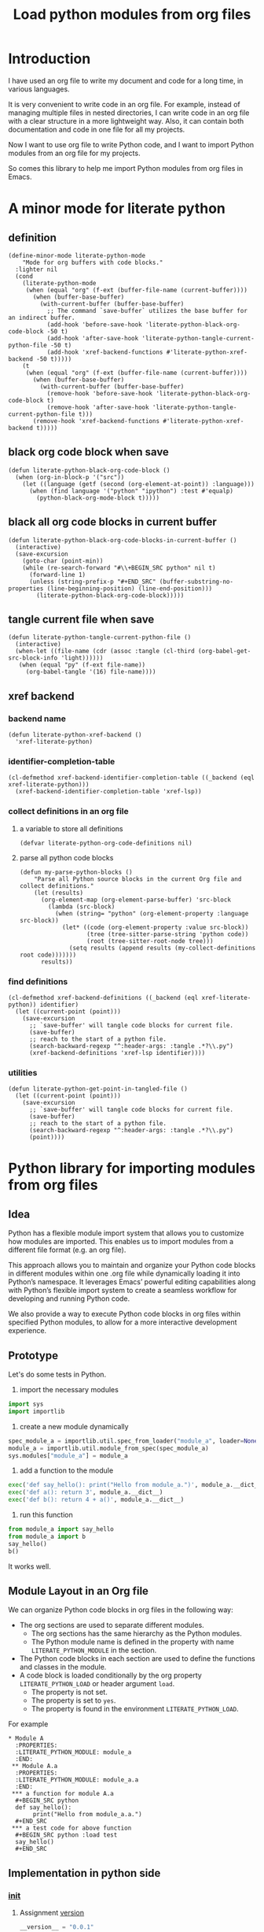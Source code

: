 # -*- Mode: POLY-ORG ; common-lisp-style: elisp; indent-tabs-mode: nil;  -*- ---
#+Title: Load python modules from org files
#+OPTIONS: tex:verbatim toc:nil \n:nil @:t ::t |:t ^:nil -:t f:t *:t <:t
#+STARTUP: latexpreview
#+STARTUP: noindent
#+STARTUP: inlineimages
#+PROPERTY: literate-lang python
#+PROPERTY: literate-load yes
#+PROPERTY: literate-insert-header no
#+PROPERTY: header-args :results silent :session :tangle no
#+PROPERTY: LITERATE_PYTHON_EXPORT_DIRECTORY: ./literate_python

* Introduction
I have used an org file to write my document and code for a long time, in various languages.

It is very convenient to write code in an org file.
For example, instead of managing multiple files in nested directories,
I can write code in an org file with a clear structure in a more lightweight way.
Also, it can contain both documentation and code in one file for all my projects.

Now I want to use org file to write Python code,
and I want to import Python modules from an org file for my projects.

So comes this library to help me import Python modules from org files in Emacs.
* A minor mode for literate python
:PROPERTIES:
:literate-lang: elisp
:END:
** definition
#+BEGIN_SRC elisp
(define-minor-mode literate-python-mode
    "Mode for org buffers with code blocks."
  :lighter nil
  (cond
    (literate-python-mode
     (when (equal "org" (f-ext (buffer-file-name (current-buffer))))
       (when (buffer-base-buffer)
         (with-current-buffer (buffer-base-buffer)
           ;; The command `save-buffer` utilizes the base buffer for an indirect buffer.
           (add-hook 'before-save-hook 'literate-python-black-org-code-block -50 t)
           (add-hook 'after-save-hook 'literate-python-tangle-current-python-file -50 t)
           (add-hook 'xref-backend-functions #'literate-python-xref-backend -50 t)))))
    (t
     (when (equal "org" (f-ext (buffer-file-name (current-buffer))))
       (when (buffer-base-buffer)
         (with-current-buffer (buffer-base-buffer)
           (remove-hook 'before-save-hook 'literate-python-black-org-code-block t)
           (remove-hook 'after-save-hook 'literate-python-tangle-current-python-file t)))
       (remove-hook 'xref-backend-functions #'literate-python-xref-backend t)))))
#+END_SRC
** black org code block when save
#+BEGIN_SRC elisp
(defun literate-python-black-org-code-block ()
  (when (org-in-block-p '("src")) 
    (let ((language (getf (second (org-element-at-point)) :language)))
      (when (find language '("python" "ipython") :test #'equalp)
        (python-black-org-mode-block t)))))
#+END_SRC
** black all org code blocks in current buffer
#+BEGIN_SRC elisp
(defun literate-python-black-org-code-blocks-in-current-buffer ()
  (interactive)
  (save-excursion
    (goto-char (point-min))
    (while (re-search-forward "#\\+BEGIN_SRC python" nil t)
      (forward-line 1)
      (unless (string-prefix-p "#+END_SRC" (buffer-substring-no-properties (line-beginning-position) (line-end-position)))
        (literate-python-black-org-code-block)))))
#+END_SRC
** tangle current file when save
#+BEGIN_SRC elisp
(defun literate-python-tangle-current-python-file ()
  (interactive)
  (when-let ((file-name (cdr (assoc :tangle (cl-third (org-babel-get-src-block-info 'light))))))
   (when (equal "py" (f-ext file-name))
     (org-babel-tangle '(16) file-name))))
#+END_SRC
** xref backend
*** backend name
#+BEGIN_SRC elisp
(defun literate-python-xref-backend ()
  'xref-literate-python)
#+END_SRC
*** identifier-completion-table
#+BEGIN_SRC elisp
(cl-defmethod xref-backend-identifier-completion-table ((_backend (eql xref-literate-python)))
  (xref-backend-identifier-completion-table 'xref-lsp))
#+END_SRC
*** collect definitions in an org file
**** a variable to store all definitions
#+BEGIN_SRC elisp
(defvar literate-python-org-code-definitions nil)
#+END_SRC
**** parse all python code blocks
#+BEGIN_SRC elisp
(defun my-parse-python-blocks ()
    "Parse all Python source blocks in the current Org file and collect definitions."
    (let (results)
      (org-element-map (org-element-parse-buffer) 'src-block
        (lambda (src-block)
          (when (string= "python" (org-element-property :language src-block))
            (let* ((code (org-element-property :value src-block))
                   (tree (tree-sitter-parse-string 'python code))
                   (root (tree-sitter-root-node tree)))
              (setq results (append results (my-collect-definitions root code)))))))
      results))
#+END_SRC

*** find definitions
#+BEGIN_SRC elisp
(cl-defmethod xref-backend-definitions ((_backend (eql xref-literate-python)) identifier)
  (let ((current-point (point)))
    (save-excursion
      ;; `save-buffer' will tangle code blocks for current file.
      (save-buffer)
      ;; reach to the start of a python file.
      (search-backward-regexp "^:header-args: :tangle .*?\\.py")
      (xref-backend-definitions 'xref-lsp identifier))))
#+END_SRC
*** utilities
#+BEGIN_SRC elisp
(defun literate-python-get-point-in-tangled-file ()
  (let ((current-point (point)))
    (save-excursion
      ;; `save-buffer' will tangle code blocks for current file.
      (save-buffer)
      ;; reach to the start of a python file.
      (search-backward-regexp "^:header-args: :tangle .*?\\.py")
      (point))))
#+END_SRC

* Python library for importing modules from org files
** Idea
Python has a flexible module import system that allows you to customize how modules are imported.
This enables us to import modules from a different file format (e.g. an org file).

This approach allows you to maintain and organize your Python code blocks in different modules within one .org file
while dynamically loading it into Python’s namespace.
It leverages Emacs’ powerful editing capabilities along with
Python’s flexible import system to create a seamless workflow for developing and running Python code.

We also provide a way to execute Python code blocks in org files within specified Python modules,
to allow for a more interactive development experience.
** Prototype
Let's do some tests in Python.

1. import the necessary modules
#+BEGIN_SRC python
import sys
import importlib
#+END_SRC

2. create a new module dynamically
#+BEGIN_SRC python
spec_module_a = importlib.util.spec_from_loader("module_a", loader=None)
module_a = importlib.util.module_from_spec(spec_module_a)
sys.modules["module_a"] = module_a
#+END_SRC

3. add a function to the module
#+BEGIN_SRC python
exec('def say_hello(): print("Hello from module_a.")', module_a.__dict__)
exec('def a(): return 3', module_a.__dict__)
exec('def b(): return 4 + a()', module_a.__dict__)
#+END_SRC
4. run this function
#+BEGIN_SRC python
from module_a import say_hello
from module_a import b
say_hello()
b()
#+END_SRC

It works well.
** Module Layout in an Org file
We can organize Python code blocks in org files in the following way:
- The org sections are used to separate different modules.
  - The org sections has the same hierarchy as the Python modules.
  - The Python module name is defined in the property with name =LITERATE_PYTHON_MODULE= in the section.
- The Python code blocks in each section are used to define the functions and classes in the module.
- A code block is loaded conditionally by the org property =LITERATE_PYTHON_LOAD= or header argument =load=.
    - The property is not set.
    - The property is set to =yes=.
    - The property is found in the environment =LITERATE_PYTHON_LOAD=.

For example      
#+BEGIN_EXAMPLE
 * Module A
   :PROPERTIES:
   :LITERATE_PYTHON_MODULE: module_a
   :END:
  ** Module A.a
   :PROPERTIES:
   :LITERATE_PYTHON_MODULE: module_a.a
   :END:
  *** a function for module A.a
   ,#+BEGIN_SRC python
   def say_hello():
        print("Hello from module_a.a.")
   ,#+END_SRC
  *** a test code for above function
   ,#+BEGIN_SRC python :load test
   say_hello()
   ,#+END_SRC
#+END_EXAMPLE
** Implementation in python side
:PROPERTIES:
:LITERATE_PYTHON_MODULE: lpy
:LITERATE_PYTHON_ROOT_MODULE_PATH: ./
:END:
*** __init__
:PROPERTIES:
:LITERATE_PYTHON_MODULE: lpy.__init__
:header-args: :tangle ./lpy/__init__.py
:END:
**** Assignment __version__
#+BEGIN_SRC python
__version__ = "0.0.1"

#+END_SRC
*** __main__
:PROPERTIES:
:LITERATE_PYTHON_MODULE: lpy.__main__
:header-args: :tangle ./lpy/__main__.py
:END:
**** Import statements
#+BEGIN_SRC python
from .pipe import run_server

#+END_SRC
**** Call run_server
#+BEGIN_SRC python
run_server()

#+END_SRC
*** json
:PROPERTIES:
:LITERATE_PYTHON_MODULE: lpy.json
:header-args: :tangle ./lpy/json.py
:END:
**** Import statements
#+BEGIN_SRC python
import calendar, datetime

#+END_SRC
**** Function default_json_encoder
#+BEGIN_SRC python
def default_json_encoder(obj):
    """Default JSON serializer."""
    if isinstance(obj, datetime.datetime):
        if obj.utcoffset() is not None:
            obj = obj - obj.utcoffset()
        millis = int(
            calendar.timegm(obj.timetuple()) * 1000 +
            obj.microsecond / 1000
        )
        return millis
    else:
        return str(obj)

#+END_SRC
*** server
:PROPERTIES:
:LITERATE_PYTHON_MODULE: lpy.server
:header-args: :tangle ./lpy/server.py
:END:
**** Import statements
#+BEGIN_SRC python
import importlib
import os
import sys
import time
import json
from flask import Flask, request, jsonify

import traceback
import builtins
from IPython.lib import deepreload

# To convert lisp ratio to python
import fractions
from contextlib import redirect_stdout
from contextlib import redirect_stderr
from io import StringIO
from io import StringIO

import logging

#+END_SRC
**** Assignment logger
#+BEGIN_SRC python
logger = logging.getLogger(__name__)

#+END_SRC
**** Assignment app
#+BEGIN_SRC python
app = Flask(__name__)

#+END_SRC
**** ensure a module is loaded
#+BEGIN_SRC python
def ensure_module(module_name, module_create_method):
    """Ensure a module is loaded and return it."""
    if module_name in sys.modules:
        return sys.modules[module_name]

    match module_create_method:
        case "create":
            spec_module = importlib.util.spec_from_loader(module_name, loader=None)
            module = importlib.util.module_from_spec(spec_module)
            sys.modules[module_name] = module
            return module
        case "import":
            importlib.import_module(module_name)
            return sys.modules[module_name]
        case "import_or_create":
            if importlib.util.find_spec(module_name):
                importlib.import_module(module_name)
                return sys.modules[module_name]
            else:
                spec_module = importlib.util.spec_from_loader(module_name, loader=None)
                module = importlib.util.module_from_spec(spec_module)
                sys.modules[module_name] = module
                return module
        case _:
            msg = f"Module {module_create_method} doesn't exist"
            raise ValueError(msg)

#+END_SRC

**** Function process_a_message
#+BEGIN_SRC python
def process_a_message(message):
    stdout_stream = StringIO()
    stderr_stream = StringIO()
    error = None
    result = None
    with redirect_stdout(stdout_stream):
        with redirect_stderr(stderr_stream):
            try:
                type = message["type"]
                code = message["code"]
                dict = globals()
                module_name = message["module"] if "module" in message else None
                if module_name:
                    module_create_method = message.get("module-create-method", "import")
                    module = ensure_module(module_name, module_create_method)
                    dict = module.__dict__

                if error is None:
                    if type == "eval":
                        result = eval(code, dict)
                    elif type == "exec":
                        result = exec(compile(code, "code", "exec"), dict)
                        # if module is not None:
                        #     deepreload(module)
                        logger.debug("Executed code: %s,result:%s", code, result)
                    elif type == "status":
                        result = {"alive": True}
                    elif type == "quit":
                        result = None
                    else:
                        error = "Unknown type: {}".format(type)
                        raise ValueError(error)
            except Exception as e:
                # printing stack trace
                traceback.print_exc()
                error = str(e)
    if error is None:
        return_value = {
            "result": result,
            "type": "result",
            "stdout": stdout_stream.getvalue(),
            "stderr": stderr_stream.getvalue(),
        }
    else:
        return_value = {
            "error": error,
            "type": "error",
            "stdout": stdout_stream.getvalue(),
            "stderr": stderr_stream.getvalue(),
        }

    if type == "quit":
        sys.exit(0)
    else:
        return return_value

#+END_SRC
**** @app.route('/execute', methods=['POST']): Function execute
#+BEGIN_SRC python
@app.route('/execute', methods=['POST'])
def execute():
    # Get JSON data
    data = request.get_json()

    # Process the data (example)
    logger.debug("/execute Received:%s", data)
    return_value = process_a_message(data)

    # Return a response
    logger.debug("/execute Returning:%s", return_value)
    return jsonify(return_value)

#+END_SRC
**** Function run_server
#+BEGIN_SRC python
def run_server():
    host = '127.0.0.1'
    port = 7330
    if 'LITERATE_PYTHON_HOST' in os.environ:
        host = os.environ['LITERATE_PYTHON_HOST']
    if 'LITERATE_PYTHON_PORT' in os.environ:
        port = int(os.environ['LITERATE_PYTHON_PORT'])
    app.run(debug=True, port=port, host=host, use_reloader=False)

#+END_SRC

** The Emacs interface
:PROPERTIES:
:literate-lang: elisp
:END:
*** Import required elisp libraries
#+BEGIN_SRC elisp
(require 'subr); when-let
(require 'f)
(require 'files)
(require 'ob-python)
(require 'lsp);; for `lsp-workspace-root'
(require 'python-black)
#+END_SRC
*** Source Code Execution
**** customized variables for server host and port
#+BEGIN_SRC elisp
(defcustom literate-python-rest-server "http://localhost:7330/"
  "The server address for literate python server."
  :type 'string
  :group 'literate-python)

#+END_SRC
**** execute code in remote server
#+BEGIN_SRC elisp
(defvar literate-python-last-response nil)
(cl-defun literate-python-request (path &key params data (type "GET"))
  (setf literate-python-last-response nil)
  (let ((request-backend 'url-retrieve)
        resp)
    (request (concat literate-python-rest-server path)
        :params params
        :parser 'json-read
        :type type
        :headers '(("Content-Type" . "application/json"))
        :sync t
        :data (encode-coding-string (json-encode data) 'utf-8 t) ; Encode and ensure unibyte
        :complete (cl-function
                   (lambda (&key response &allow-other-keys)
                     (setf literate-python-last-response response)
                     (case (request-response-status-code response)
                       (200 (setf resp (request-response-data response)))
                       (500 (user-error "Literate Python server failed:%s" (cdr (assoc 'message (request-response-data response)))))
                       (t (user-error "Failed to request to remote Python server:%s" response))))))
    (let ((type (cdr (assoc 'type resp))))
      (cond ((equal type "error")
             (let ((stdout (cdr (assoc 'stdout resp)))
                   (stderr (cdr (assoc 'stderr resp))))
               (with-current-buffer (get-buffer-create "*literate-python-error*")
                 (erase-buffer)
                 (insert "=== Data ===\n" (encode-coding-string (json-encode data) 'utf-8 t) "\n\n")
                 (insert "==== Error ===\n" (cdr (assoc 'error resp)))
                 (when stdout 
                   (insert "\n\n=== stdout ===\n" stdout))
                 (when stderr
                   (insert "\n\n=== stderr ===\n" (cdr (assoc 'stderr resp)))))
               (switch-to-buffer-other-window "*literate-python-error*")))))
    resp))
#+END_SRC

**** execute source codes in specified module for org-babel-python-evaluate
#+BEGIN_SRC elisp
(defun literate-python-setup-org-babel ()
  (setf org-babel-python--exec-tmpfile
        "\
with open('%s') as __org_babel_python_tmpfile:
    exec(compile(__org_babel_python_tmpfile.read(), __org_babel_python_tmpfile.name, 'exec'))"))
#+END_SRC
**** execute source code in remote server
#+BEGIN_SRC elisp
(cl-defun literate-python-execute-code (code &key (type :exec) (module) (module-create-method "import_or_create"))
  (literate-python-request "execute" :type "POST"
                           :data `((type . ,(subseq (symbol-name type) 1))
                                   (module . ,module)
                                   (module-create-method . ,module-create-method)
                                   (code . ,code))))
#+END_SRC
**** execute source code in current code block
We have to switch back to org buffer, otherwise =org-babel-execute-src-block-maybe= will report a message and
override our own compilation report.
#+BEGIN_SRC elisp
(defun literate-python-execute-current-code-block ()
  (interactive)
  (let* ((context-info (second (org-element-context)))
         (block-arguments (third (org-babel-get-src-block-info)))
         (info (org-babel-get-src-block-info))
         (body (nth 1 info))
         (code (plist-get context-info :value))
         (module-create-method (or (org-entry-get (point) "LITERATE_PYTHON_MODULE_CREATE_METHOD" t)
                                   "import_or_create"))
         (module-name (org-entry-get (point) "LITERATE_PYTHON_MODULE" t)))
    (literate-python-execute-code code :type :exec :module module-name :module-create-method module-create-method)
    (message "Loaded current code block in module %s" module-name)))
#+END_SRC
**** get top level python code
#+BEGIN_SRC elisp
(defun literate-python-get-top-level-node-at-point ()
  "Get the current top level node at point, return a cons of start and end position."
  (let* ((node (treesit-node-at (point)))
         (parent (treesit-node-parent node)))
    (while (and parent (not (equal "module" (treesit-node-type parent))))
      (setq node parent)
      (setq parent (treesit-node-parent node)))
    node))
#+END_SRC
**** get the module name for a file name
#+BEGIN_SRC elisp
(cl-defun literate-python-module-name-from-file-name (&optional (file (buffer-file-name)))
  "Get the module name from a file name."
  (let* ((package-root (lsp-workspace-root))
         (relative-name (f-no-ext (f-relative file package-root))))
    (when (locate-dominating-file relative-name "site-packages")
      (setf relative-name (apply 'f-join (nthcdr 4 (split-string relative-name "/")))))
    (dired-replace-in-string "/" "." relative-name)))
#+END_SRC
**** load python code to current module
#+BEGIN_SRC elisp
(defun literate-python-load-code-in-current-namespace ()
  (interactive)
  (let* ((node (literate-python-get-top-level-node-at-point))
         (begin (treesit-node-start node))
         (end (treesit-node-end node))
         (code (buffer-substring-no-properties begin end))
         (file (buffer-file-name))
         (org-babel-p (equalp "org" (f-ext file)))
         (module-name (if org-babel-p
                        (org-entry-get (point) "LITERATE_PYTHON_MODULE" t)
                        (literate-python-module-name-from-file-name file)))
         (module-create-method (or (org-entry-get (point) "LITERATE_PYTHON_MODULE_CREATE_METHOD" t)
                                   "import_or_create")))
    ;; To Fix module name with syntax `...literate-python.literate_python.module_a'
    (let ((prefix-dot-count 0))
      (while (eq ?. (aref module-name prefix-dot-count))
        (incf prefix-dot-count))
      (let ((index prefix-dot-count))
        (while (> prefix-dot-count 1)
          (setf index (1+ (position ?. module-name :start index)))
          (decf prefix-dot-count))
        (when (> index 0)
          (setf module-name (substring module-name index)))))

    (literate-python-execute-code code :type :exec :module module-name :module-create-method module-create-method)
    (message "Loaded %s[%s:%s] in module %s" (treesit-node-type node) begin end module-name)))
#+END_SRC
* Python inspector for Emacs
** Package for python inspector
:PROPERTIES:
:LITERATE_PYTHON_EXPORT_PACKAGE: pyinspect
:END:
**** Import required packages
#+BEGIN_SRC python
import json
from inspect import getmembers, isbuiltin, ismethod
from typing import Dict
#+END_SRC
**** Utility functions
***** stringify a variable
#+BEGIN_SRC python
_PYINSPECT_ITEM_CAP = 5
_PYINSPECT_STR_CAP = 80
def stringify_val(member):
    key, val = member
    if isinstance(val, str):
        return key, '"{}"'.format(val)
    if type(val) in (dict, tuple, list):
        return key, _pyinspect_trim(val, _PYINSPECT_ITEM_CAP, _PYINSPECT_STR_CAP)
    return key, f"{str(val)} {str(type(val))}"
#+END_SRC
***** is trash
#+BEGIN_SRC python
def is_trash(member):
    key, val = member
    return (
        key in ["__doc__", "__class__", "__hash__", "__dict__"]
        or ismethod(val)
        or isbuiltin(val)
        or type(val).__name__ == "method-wrapper"
    )
#+END_SRC
***** Turns a non-primitive obj into a dictionary of its fields and their values.
#+BEGIN_SRC python
def _pyinspect_inspect_object(obj):
    """
    Turns a **non-primitive** obj into a dictionary of its fields and their values.
    Filters out some built-in magic fields and pretty-prints dictionary values via `json.dumps`.
    Doesn't display methods.
    """
    return dict(stringify_val(m) for m in reversed(getmembers(obj)) if not is_trash(m))
#+END_SRC
***** Surrounds string key with extra quotes
#+BEGIN_SRC python
def _pyinspect_add_quotes(key):
    """
    Surrounds string key with extra quotes because Emacs parses them as just symbols
    and makes it hard to distinguish between them and non-string symbols

    >>> _pyinspect_add_quotes("hello")
    '"hello"'

    >>> _pyinspect_add_quotes(1)
    1
    """
    return '"{}"'.format(key) if type(key) is str else key
#+END_SRC
***** trim_seq
#+BEGIN_SRC python
def trim_seq(seq):
    if type(seq) is dict:
        return _pyinspect_take_dict(seq, elem_cap)
    elif type(seq) in (tuple, list):
        return seq[:elem_cap]
#+END_SRC
***** trim
#+BEGIN_SRC python
def _pyinspect_trim(obj, elem_cap, str_cap):
    """
    If obj is a sequence (dict/list/tuple), takes its first elem_cap elements and drops the rest.
    Also adds a cute ellipsis before the closing bracket to signal that it has been trimmed.
    Returns a pretty-printed string of the sequence, formatted by json.dumps with indent=4.

    If it's a string or any other kind of object, coerce it into a string and take the first
    str_cap characters. AND add a cute ellipsis.

    >>> _pyinspect_trim("abcde", elem_cap=3, str_cap=3)
    'abc...'

    >>> print(_pyinspect_trim([1, 2, 3, 4], elem_cap=3, str_cap=3))
    [
        1,
        2,
        3
        ...
    ]

    >>> print(_pyinspect_trim({x: x + 1 for x in range(10)}, elem_cap=3, str_cap=3))
    {
        "0": 1,
        "1": 2,
        "2": 3
        ...
    }
    """
    if type(obj) in (dict, tuple, list):
        jsondump = json.dumps(trim_seq(obj), indent=4)
        if len(obj) > elem_cap:
            return f"{jsondump[:-1]}    ...\n{jsondump[-1]}"
        return jsondump

    s = str(obj)
    return f"{s[:str_cap]}..." if len(s) > str_cap else s
#+END_SRC
***** Returns a new dictionary with the first n pairs from d
#+BEGIN_SRC python
def _pyinspect_take_dict(d: Dict, n: int):
    "Returns a new dictionary with the first n pairs from d"
    def iterator():
        i = 0
        for item in d.items():
            if i == n:
                break
            yield item
            i += 1

    return dict(iterator())
#+END_SRC
**** Dispatches the appropriate inspection according to obj type
#+BEGIN_SRC python
def _pyinspect(obj):
    "Dispatches the appropriate inspection according to obj type"
    if type(obj) in (str, bool, int, float, complex):
        return {"type": "primitive", "value": obj}

    elif type(obj) in (tuple, list):
        return {
            "type": "collection",
            "value": [
                _pyinspect_trim(item, _PYINSPECT_ITEM_CAP, _PYINSPECT_STR_CAP)
                for item in obj
            ],
        }

    elif type(obj) is dict:
        return {
            "type": "dict",
            "value": {
                _pyinspect_add_quotes(k): _pyinspect_trim(
                    v, _PYINSPECT_ITEM_CAP, _PYINSPECT_STR_CAP
                )
                for (k, v) in obj.items()
            },
        }

    else:
        return {"type": "object", "value": _pyinspect_inspect_object(obj)}
#+END_SRC
**** inspect as json
#+BEGIN_SRC python
def _pyinspect_json(obj):
    print(
        json.dumps(_pyinspect(obj), indent=4, default=lambda o: _pyinspect(o)["value"])
    )
#+END_SRC
** The Emacs interface for python inspector
:PROPERTIES:
:literate-lang: elisp
:END:
* Sync between org files and python files
:PROPERTIES:
:literate-lang: elisp
:END:
** Introduction
Even though we can write Python code in org files, we still need to sync them with Python files,
especially when we want to share the code with others, or import code changes from others.
** Import
*** How
We try to import Python code from Python files to an org file by using Emacs's new library [[https://tree-sitter.github.io/tree-sitter/using-parsers][tree-sitter]].

We can get the node filed types in [[https://github.com/tree-sitter/tree-sitter-python/blob/master/src/node-types.json][this file]] for Python.

For example, in the following Python code block, we can parse the Python code and get the first function name.
#+BEGIN_SRC elisp :load no
(with-temp-buffer
    ;; (insert "def say_hello():\n  print('Hello')\n")
    (insert "yaml.add_representer(Canonical, dataclass_representer)\n")
  (let ((language (tree-sitter-require 'python))
        (parser (tsc-make-parser)))
    (tsc-set-language parser language)
    (let* ((str (buffer-string))
           (tree (tsc-parse-string parser str))
           (root (tsc-root-node tree))
           (first-child (tsc-get-nth-child root 0))
           (first-child-name (tsc-get-child-by-field first-child :name)))
      ;; (message "first child node type: %s, name:%s" (tsc-node-type first-child) (tsc-node-text first-child-name))
      (let ((grandchild (tsc-get-nth-child first-child 0)))
        (message "%s" (tsc-node-text (tsc-get-child-by-field grandchild :function))))
      ;; (message "%s" (tsc-tree-to-sexp tree))
      )))
#+END_SRC

*** Implementation
**** import required elisp libraries
#+BEGIN_SRC elisp
(require 'tree-sitter)
(require 'tree-sitter-langs)
(require 'f); for file operations
#+END_SRC
**** Utilities
***** how to prepare a new org section for a Python module
#+BEGIN_SRC elisp
(cl-defun literate-python-new-org-section-for-a-module (module-name new-level &key (title module-name))
  (loop repeat new-level do (insert "*"))
  (insert " " title "\n")
  (org-entry-put (point) "LITERATE_PYTHON_MODULE" module-name))
#+END_SRC
***** the parse tree for current file
#+BEGIN_SRC elisp
(defun literate-python-parse-tree-for-current-file ()
  (let ((language (tree-sitter-require 'python))
        (parser (tsc-make-parser)))
    (tsc-set-language parser language)
    (tsc-parse-string parser (buffer-string))))
#+END_SRC

***** get the comment for a module
The comment for a module is usually the first string in the Python file before any meaning code.
#+BEGIN_SRC elisp
(defun literate-python-module-comment-from-node (node)
  (when (eq 'module (tsc-node-type node)) 
    (let* ((index 0)
           (child (tsc-get-nth-child node index)))
      (while (eq 'comment (tsc-node-type child))
        (incf index)
        (setq child (tsc-get-nth-child node index)))
      (when (eq 'expression_statement (tsc-node-type child))
        (setf child (tsc-get-nth-child child 0))
        (when (eq 'string (tsc-node-type child))
          (tsc-node-text (tsc-get-nth-child child 1)))))))
#+END_SRC

**** How to get the name of a parse node
***** generic function
#+BEGIN_SRC elisp
(cl-defgeneric literate-python-node-name (node-type node)
  (:documentation "Get the name of a node."))
#+END_SRC
***** function definition
#+BEGIN_SRC elisp
(cl-defmethod literate-python-node-name ((node-type (eql function_definition)) node)
  (format "Function %s" (tsc-node-text (tsc-get-child-by-field node :name))))
#+END_SRC

***** class_definition
#+BEGIN_SRC elisp
(cl-defmethod literate-python-node-name ((node-type (eql class_definition)) node)
  (format "Class %s" (tsc-node-text (tsc-get-child-by-field node :name))))
#+END_SRC

***** decorated_definition
#+BEGIN_SRC elisp
(cl-defmethod literate-python-node-name ((node-type (eql decorated_definition)) node)
  (let* ((name-list nil)
         (index 0)
         (child (tsc-get-nth-child node index)))
    (while (eq 'decorator (tsc-node-type child))
      (setf name-list (nconc name-list (list (tsc-node-text (tsc-get-nth-child child 1)))))
      (incf index)
      (setf child (tsc-get-nth-child node index)))
    (format "@%s: %s" (mapconcat 'identity name-list " ")
            (literate-python-node-name (tsc-node-type child) child))))
#+END_SRC
***** assignment
#+BEGIN_SRC elisp
(cl-defmethod literate-python-node-name ((node-type (eql assignment)) node)
  (format "Assignment %s" (tsc-node-text (tsc-get-child-by-field node :left))))
#+END_SRC

***** call
#+BEGIN_SRC elisp
(cl-defmethod literate-python-node-name ((node-type (eql call)) node)
  (format "Call %s" (tsc-node-text (tsc-get-child-by-field node :function))))
#+END_SRC

***** string
#+BEGIN_SRC elisp
(cl-defmethod literate-python-node-name ((node-type (eql string)) node)
  "String")
#+END_SRC

***** comment
#+BEGIN_SRC elisp
(cl-defmethod literate-python-node-name ((node-type (eql comment)) node)
  "Comment")
#+END_SRC

***** import
#+BEGIN_SRC elisp
(cl-defmethod literate-python-node-name ((node-type (eql import)) node)
  "Import")
#+END_SRC
***** import_from_statement
#+BEGIN_SRC elisp
(cl-defmethod literate-python-node-name ((node-type (eql import_from_statement)) node)
  "Import")
#+END_SRC

***** expression
#+BEGIN_SRC elisp
(cl-defmethod literate-python-node-name ((node-type (eql expression_statement)) node)
  (let ((new-node (tsc-get-nth-child node 0)))
    (literate-python-node-name (ts-node-type new-node) new-node)))
#+END_SRC

**** ignored directories
#+BEGIN_SRC elisp
(defcustom literate-python-ignored-dirs '("__pycache__" ".git" ".vscode" ".idea")
  "The directories to be ignored when importing Python packages.")
#+END_SRC

**** iterate a directory to import Python files
#+BEGIN_SRC elisp
(cl-defun literate-python-import-python-package (&key (level (or (org-current-level) 0))
                                                      (module-name (or (org-entry-get (point) "LITERATE_PYTHON_MODULE" t)
                                                                       (org-entry-get (point) "LITERATE_PYTHON_ROOT_MODULE" t)))
                                                      (module-path (or (org-entry-get (point) "LITERATE_PYTHON_MODULE_PATH" t)
                                                                       (let* ((root-path (org-entry-get (point) "LITERATE_PYTHON_ROOT_MODULE_PATH" t))
                                                                              (path (when root-path
                                                                                      (concat root-path "/" (dired-replace-in-string "\\." "/" module-name)))))
                                                                         (when path
                                                                           (if (f-directory? path)
                                                                             path
                                                                             (let ((path (concat path ".py")))
                                                                               (if (f-exists-p path)
                                                                                 path
                                                                                 (user-error "No module path found:%s" path)))))))))
  "Import Python codes from a directory to an org file."
  (interactive "")
  (let* ((new-level (1+ level)))
    (if (f-directory-p module-path)
      (progn
        (dolist (file (directory-files module-path t "\.py$"))
          (let* ((relative-name (f-no-ext (f-relative file module-path)))
                 (new-module-name (format "%s.%s" module-name (dired-replace-in-string "/" "." relative-name))))
            (literate-python-import-python-code-to-org file new-level new-module-name)))

        (dolist (directory (f-directories module-path))
          (let* ((relative-name (f-no-ext (f-relative directory module-path)))
                 (new-module-name (format "%s.%s" module-name (dired-replace-in-string "/" "." relative-name))))
            (unless (loop for ignored-name in literate-python-ignored-dirs
                          thereis (search ignored-name new-module-name))
              (literate-python-new-org-section-for-a-module new-module-name new-level :title (or (f-ext relative-name) relative-name))
              (literate-python-import-python-package :level new-level :module-name new-module-name :module-path directory)))))
      (progn
        (literate-python-import-python-code-to-org module-path level module-name :with-org-section nil)))))
#+END_SRC
**** get pieces of code blocks in a python file
To investigate the parse tree, we can use Emacs command [[https://github.com/emacs-mirror/emacs/blob/master/admin/notes/tree-sitter/starter-guide#query-references][treesit-explore-mode]]
#+BEGIN_SRC elisp
(defun literate-python-get-code-blocks-in-file (file)
  (with-current-buffer (find-file-noselect file)
    (let* ((tree (literate-python-parse-tree-for-current-file))
           (root (tsc-root-node tree))
           (count-of-children (tsc-count-children root))
           (module-comment (when (> count-of-children 0)
                             (literate-python-module-comment-from-node root)))
           (current-index 0)
           (next-index 0)
           (next-title nil)
           (code-blocks nil))
      (while (< current-index count-of-children)
        (cl-multiple-value-setq (next-index next-title)
          (literate-python-next-code-block-index root current-index))
        (setf code-blocks
                (nconc code-blocks
                       (list (cons (dired-replace-in-string "\n" " " next-title)
                                   (let ((begin (tsc-node-start-position (ts-get-nth-child root current-index)))
                                         (end (tsc-node-end-position (ts-get-nth-child root next-index))))
                                     (concat (buffer-substring-no-properties begin end) "\n"))))))
        (setf current-index (1+ next-index)))
      (cons module-comment code-blocks))))
#+END_SRC

**** import a python file
#+BEGIN_SRC elisp
(defcustom literate-python-org-babel-lang "python" "The org-babel language for literate python.")
(cl-defun literate-python-import-python-code-to-org (file level module-name &key (with-org-section t))
  (let* ((new-level (1+ level))
           (code-blocks-info (literate-python-get-code-blocks-in-file file))
         (module-comment (car code-blocks-info))
         (code-blocks (cdr code-blocks-info)))
    (when with-org-section
      (literate-python-new-org-section-for-a-module module-name level :title (or module-comment (f-ext module-name) module-name))
      (let* ((module-root-path (org-entry-get (point) "LITERATE_PYTHON_ROOT_MODULE_PATH" t))
             (root-module (org-entry-get (point) "LITERATE_PYTHON_ROOT_MODULE" t))
             (module-file-name (dired-replace-in-string "\\." "/" (subseq module-name (length root-module)))))
        (org-entry-put (point) "header-args" (format ":tangle %s%s.py" module-root-path module-file-name))))

    (loop for (title . code) in code-blocks do
      (loop repeat new-level do (insert "*"))
      (insert " " title "\n")
      (insert "#+BEGIN_SRC " literate-python-org-babel-lang "\n")
      (insert code)
      (insert "\n#+END_SRC\n"))))
#+END_SRC
**** get the next code block index
#+BEGIN_SRC elisp
(cl-defun literate-python-next-code-block-index (root current-index)
  (let* ((max-index (1- (tsc-count-children root)))
         (current-node nil)
         (current-node-type nil)
         (next-index nil)
         (next-node-type nil)
         (next-node nil)
         (next-title nil))
    (while (<= current-index max-index)
      (setf current-node (ts-get-nth-child root current-index))
      (setf current-node-type (ts-node-type current-node))
      (when (= current-index max-index)
        (return-from literate-python-next-code-block-index (values max-index (literate-python-node-name current-node-type current-node))))
      (setf next-index (1+ current-index)
            next-node (ts-get-nth-child root next-index)
            next-node-type (ts-node-type next-node))
      (cl-case current-node-type 
        (comment 
         (incf current-index))
        ((import_statement import_from_statement)
         (cond ((find next-node-type '(import_statement import_from_statement comment))
                (incf current-index))
               (t
                (return-from literate-python-next-code-block-index (values current-index "Import statements")))))
        (decorated_definition
         (return-from literate-python-next-code-block-index
           (values current-index (literate-python-node-name current-node-type current-node))))
        (class_definition
         (return-from literate-python-next-code-block-index
           (values current-index (literate-python-node-name current-node-type current-node))))
        (function_definition
         (return-from literate-python-next-code-block-index
           (values current-index (literate-python-node-name current-node-type current-node))))
        (expression_statement
         (let* ((first-child-node (ts-get-nth-child current-node 0))
                (first-child-node-type (ts-node-type first-child-node)))
           (cl-case first-child-node-type
             (comment
              (incf next-index)
              (setf next-node (ts-get-nth-child root next-index))
              (setf next-node-type (ts-node-type next-node)))
             (string
              (return-from literate-python-next-code-block-index (values current-index "Docstring")))
             (assignment
              ;; if there is a docstring for this assignment, continue to next index
              (if (and (eq 'expression_statement next-node-type)
                       (eq 'string (ts-node-type (ts-get-nth-child next-node 0))))
                (incf current-index)
                (return-from literate-python-next-code-block-index
                  (values current-index
                          (literate-python-node-name first-child-node-type first-child-node)))))
             (t
              (return-from literate-python-next-code-block-index
                (values current-index
                        (literate-python-node-name first-child-node-type first-child-node)))))))
        (t
         (incf current-index))))))
#+END_SRC

** Export
* Run python code in specified module
:PROPERTIES:
:literate-lang: elisp
:END:
** setup current module in python REPL
*** a special variable for current module name in python REPL
#+BEGIN_SRC elisp
(defvar literate-python-current-module nil
        "The current python module name to be used when execute a code.")
#+END_SRC
*** display namespace in the mode line in buffer for python REPL 
#+BEGIN_SRC elisp
(defun literate-python-current-namespace-in-repl ()
  `(
    "/"
    ,(or literate-python-current-module "*")
    "/"))
(add-to-list 'mode-line-misc-info
             `(inferior-python-mode (" [" literate-python-current-namespace-in-repl "] ")))
#+END_SRC
*** a comint input sender to exec code in a namespace.
#+BEGIN_SRC elisp
(defun literate-python-comint-input-sender (proc string)
  (with-current-buffer (process-buffer proc)
    (if (eq major-mode 'inferior-python-mode)
      (let ((new-string (format "__PYTHON_EL_eval(%s, %s)\n"
                                (python-shell--encode-string string)
                                (python-shell--encode-string (or (buffer-file-name)
                                                                 "<string>")))))
        (comint-simple-send proc new-string))
      (comint-simple-send proc string))))
#+END_SRC

** setup python shell eval setup code
#+BEGIN_SRC elisp
(defun literate-python-setup-shell-eval-setup-code ()
  (setf comint-input-sender (function literate-python-comint-input-sender))
  (setf python-shell-eval-setup-code
  "\
def __PYTHON_EL_eval(source, filename, module=None):
    import ast, sys
    import os
    if sys.version_info[0] == 2:
        from __builtin__ import compile, eval, globals
    else:
        from builtins import compile, eval, globals
    try:
        p, e = ast.parse(source, filename), None
    except SyntaxError:
        t, v, tb = sys.exc_info()
        sys.excepthook(t, v, tb.tb_next)
        return
    if p.body and isinstance(p.body[-1], ast.Expr):
        e = p.body.pop()
    try:
        g = globals()
        if module is None and 'python_repl_module_name' in globals():
           module = globals()['python_repl_module_name']
        if module is not None:
           g = sys.modules[module].__dict__
        exec(compile(p, filename, 'exec'), g, g)
        if e:
            return eval(compile(ast.Expression(e.value), filename, 'eval'), g, g)
    except Exception:
        t, v, tb = sys.exc_info()
        sys.excepthook(t, v, tb.tb_next)")
  )
#+END_SRC
* Tips
** how to start django server in REPL
#+BEGIN_SRC python
import os
import django
from django.core.management import call_command
from threading import Thread

# Set up Django environment
os.environ.setdefault('DJANGO_SETTINGS_MODULE', 'myproject.settings')
django.setup()

# Function to start the server
def start_server():
    call_command('runserver', '127.0.0.1:8000', '--noreload')

# Start the server in a new thread
server_thread = Thread(target=start_server)
server_thread.start()

print("Django server started on http://127.0.0.1:8000")
#+END_SRC
* TODO[0/1]
- [ ] After reloading a definition in a code block, all modules that depend on the module to which this definition belongs are automatically reloaded.
* References
- [[https://peps.python.org/pep-0302/][PEP 302 -- New Import Hooks]]
- [[https://nbdev.fast.ai/tutorials/tutorial.html][nbdev]] (Create delightful software with Jupyter Notebooks)
  - [[https://hallmx.github.io/nbd_colab/][nbd_colab]]
- [[https://emacs-tree-sitter.github.io/api/inspecting/][tree-sitter]]
